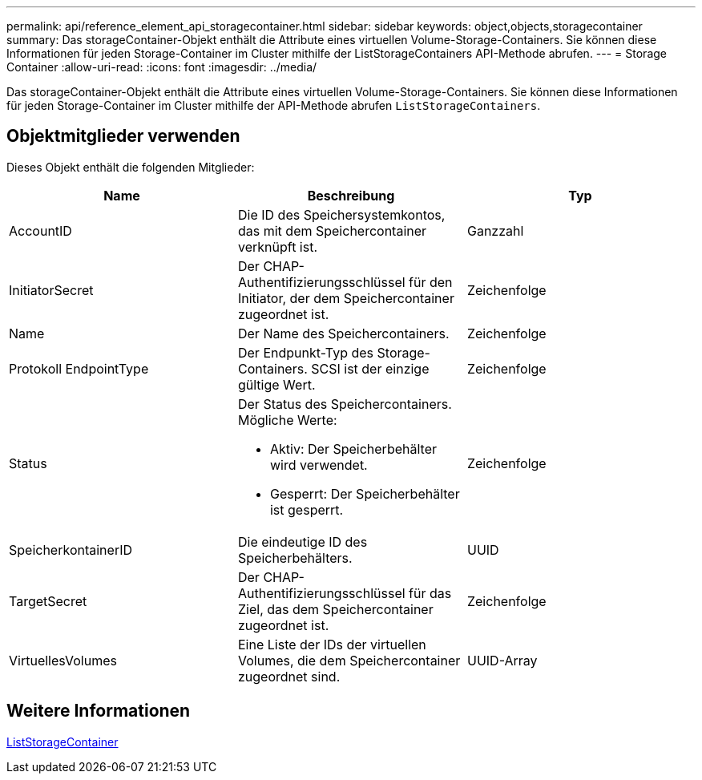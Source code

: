 ---
permalink: api/reference_element_api_storagecontainer.html 
sidebar: sidebar 
keywords: object,objects,storagecontainer 
summary: Das storageContainer-Objekt enthält die Attribute eines virtuellen Volume-Storage-Containers. Sie können diese Informationen für jeden Storage-Container im Cluster mithilfe der ListStorageContainers API-Methode abrufen. 
---
= Storage Container
:allow-uri-read: 
:icons: font
:imagesdir: ../media/


[role="lead"]
Das storageContainer-Objekt enthält die Attribute eines virtuellen Volume-Storage-Containers. Sie können diese Informationen für jeden Storage-Container im Cluster mithilfe der API-Methode abrufen `ListStorageContainers`.



== Objektmitglieder verwenden

Dieses Objekt enthält die folgenden Mitglieder:

|===
| Name | Beschreibung | Typ 


 a| 
AccountID
 a| 
Die ID des Speichersystemkontos, das mit dem Speichercontainer verknüpft ist.
 a| 
Ganzzahl



 a| 
InitiatorSecret
 a| 
Der CHAP-Authentifizierungsschlüssel für den Initiator, der dem Speichercontainer zugeordnet ist.
 a| 
Zeichenfolge



 a| 
Name
 a| 
Der Name des Speichercontainers.
 a| 
Zeichenfolge



 a| 
Protokoll EndpointType
 a| 
Der Endpunkt-Typ des Storage-Containers. SCSI ist der einzige gültige Wert.
 a| 
Zeichenfolge



 a| 
Status
 a| 
Der Status des Speichercontainers. Mögliche Werte:

* Aktiv: Der Speicherbehälter wird verwendet.
* Gesperrt: Der Speicherbehälter ist gesperrt.

 a| 
Zeichenfolge



 a| 
SpeicherkontainerID
 a| 
Die eindeutige ID des Speicherbehälters.
 a| 
UUID



 a| 
TargetSecret
 a| 
Der CHAP-Authentifizierungsschlüssel für das Ziel, das dem Speichercontainer zugeordnet ist.
 a| 
Zeichenfolge



 a| 
VirtuellesVolumes
 a| 
Eine Liste der IDs der virtuellen Volumes, die dem Speichercontainer zugeordnet sind.
 a| 
UUID-Array

|===


== Weitere Informationen

xref:reference_element_api_liststoragecontainers.adoc[ListStorageContainer]
